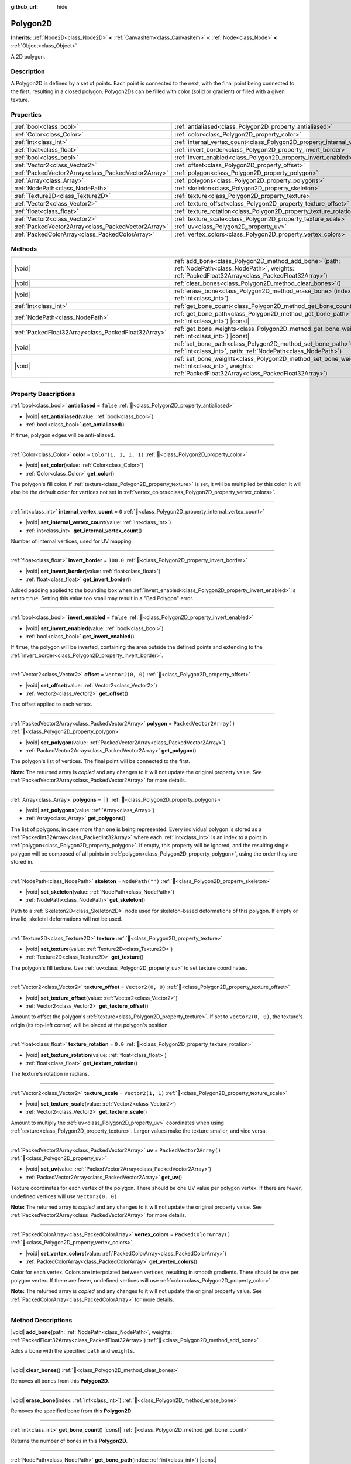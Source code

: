:github_url: hide

.. DO NOT EDIT THIS FILE!!!
.. Generated automatically from Redot engine sources.
.. Generator: https://github.com/Redot-Engine/redot-engine/tree/master/doc/tools/make_rst.py.
.. XML source: https://github.com/Redot-Engine/redot-engine/tree/master/doc/classes/Polygon2D.xml.

.. _class_Polygon2D:

Polygon2D
=========

**Inherits:** :ref:`Node2D<class_Node2D>` **<** :ref:`CanvasItem<class_CanvasItem>` **<** :ref:`Node<class_Node>` **<** :ref:`Object<class_Object>`

A 2D polygon.

.. rst-class:: classref-introduction-group

Description
-----------

A Polygon2D is defined by a set of points. Each point is connected to the next, with the final point being connected to the first, resulting in a closed polygon. Polygon2Ds can be filled with color (solid or gradient) or filled with a given texture.

.. rst-class:: classref-reftable-group

Properties
----------

.. table::
   :widths: auto

   +-----------------------------------------------------+------------------------------------------------------------------------------+--------------------------+
   | :ref:`bool<class_bool>`                             | :ref:`antialiased<class_Polygon2D_property_antialiased>`                     | ``false``                |
   +-----------------------------------------------------+------------------------------------------------------------------------------+--------------------------+
   | :ref:`Color<class_Color>`                           | :ref:`color<class_Polygon2D_property_color>`                                 | ``Color(1, 1, 1, 1)``    |
   +-----------------------------------------------------+------------------------------------------------------------------------------+--------------------------+
   | :ref:`int<class_int>`                               | :ref:`internal_vertex_count<class_Polygon2D_property_internal_vertex_count>` | ``0``                    |
   +-----------------------------------------------------+------------------------------------------------------------------------------+--------------------------+
   | :ref:`float<class_float>`                           | :ref:`invert_border<class_Polygon2D_property_invert_border>`                 | ``100.0``                |
   +-----------------------------------------------------+------------------------------------------------------------------------------+--------------------------+
   | :ref:`bool<class_bool>`                             | :ref:`invert_enabled<class_Polygon2D_property_invert_enabled>`               | ``false``                |
   +-----------------------------------------------------+------------------------------------------------------------------------------+--------------------------+
   | :ref:`Vector2<class_Vector2>`                       | :ref:`offset<class_Polygon2D_property_offset>`                               | ``Vector2(0, 0)``        |
   +-----------------------------------------------------+------------------------------------------------------------------------------+--------------------------+
   | :ref:`PackedVector2Array<class_PackedVector2Array>` | :ref:`polygon<class_Polygon2D_property_polygon>`                             | ``PackedVector2Array()`` |
   +-----------------------------------------------------+------------------------------------------------------------------------------+--------------------------+
   | :ref:`Array<class_Array>`                           | :ref:`polygons<class_Polygon2D_property_polygons>`                           | ``[]``                   |
   +-----------------------------------------------------+------------------------------------------------------------------------------+--------------------------+
   | :ref:`NodePath<class_NodePath>`                     | :ref:`skeleton<class_Polygon2D_property_skeleton>`                           | ``NodePath("")``         |
   +-----------------------------------------------------+------------------------------------------------------------------------------+--------------------------+
   | :ref:`Texture2D<class_Texture2D>`                   | :ref:`texture<class_Polygon2D_property_texture>`                             |                          |
   +-----------------------------------------------------+------------------------------------------------------------------------------+--------------------------+
   | :ref:`Vector2<class_Vector2>`                       | :ref:`texture_offset<class_Polygon2D_property_texture_offset>`               | ``Vector2(0, 0)``        |
   +-----------------------------------------------------+------------------------------------------------------------------------------+--------------------------+
   | :ref:`float<class_float>`                           | :ref:`texture_rotation<class_Polygon2D_property_texture_rotation>`           | ``0.0``                  |
   +-----------------------------------------------------+------------------------------------------------------------------------------+--------------------------+
   | :ref:`Vector2<class_Vector2>`                       | :ref:`texture_scale<class_Polygon2D_property_texture_scale>`                 | ``Vector2(1, 1)``        |
   +-----------------------------------------------------+------------------------------------------------------------------------------+--------------------------+
   | :ref:`PackedVector2Array<class_PackedVector2Array>` | :ref:`uv<class_Polygon2D_property_uv>`                                       | ``PackedVector2Array()`` |
   +-----------------------------------------------------+------------------------------------------------------------------------------+--------------------------+
   | :ref:`PackedColorArray<class_PackedColorArray>`     | :ref:`vertex_colors<class_Polygon2D_property_vertex_colors>`                 | ``PackedColorArray()``   |
   +-----------------------------------------------------+------------------------------------------------------------------------------+--------------------------+

.. rst-class:: classref-reftable-group

Methods
-------

.. table::
   :widths: auto

   +-----------------------------------------------------+----------------------------------------------------------------------------------------------------------------------------------------------------------------------+
   | |void|                                              | :ref:`add_bone<class_Polygon2D_method_add_bone>`\ (\ path\: :ref:`NodePath<class_NodePath>`, weights\: :ref:`PackedFloat32Array<class_PackedFloat32Array>`\ )        |
   +-----------------------------------------------------+----------------------------------------------------------------------------------------------------------------------------------------------------------------------+
   | |void|                                              | :ref:`clear_bones<class_Polygon2D_method_clear_bones>`\ (\ )                                                                                                         |
   +-----------------------------------------------------+----------------------------------------------------------------------------------------------------------------------------------------------------------------------+
   | |void|                                              | :ref:`erase_bone<class_Polygon2D_method_erase_bone>`\ (\ index\: :ref:`int<class_int>`\ )                                                                            |
   +-----------------------------------------------------+----------------------------------------------------------------------------------------------------------------------------------------------------------------------+
   | :ref:`int<class_int>`                               | :ref:`get_bone_count<class_Polygon2D_method_get_bone_count>`\ (\ ) |const|                                                                                           |
   +-----------------------------------------------------+----------------------------------------------------------------------------------------------------------------------------------------------------------------------+
   | :ref:`NodePath<class_NodePath>`                     | :ref:`get_bone_path<class_Polygon2D_method_get_bone_path>`\ (\ index\: :ref:`int<class_int>`\ ) |const|                                                              |
   +-----------------------------------------------------+----------------------------------------------------------------------------------------------------------------------------------------------------------------------+
   | :ref:`PackedFloat32Array<class_PackedFloat32Array>` | :ref:`get_bone_weights<class_Polygon2D_method_get_bone_weights>`\ (\ index\: :ref:`int<class_int>`\ ) |const|                                                        |
   +-----------------------------------------------------+----------------------------------------------------------------------------------------------------------------------------------------------------------------------+
   | |void|                                              | :ref:`set_bone_path<class_Polygon2D_method_set_bone_path>`\ (\ index\: :ref:`int<class_int>`, path\: :ref:`NodePath<class_NodePath>`\ )                              |
   +-----------------------------------------------------+----------------------------------------------------------------------------------------------------------------------------------------------------------------------+
   | |void|                                              | :ref:`set_bone_weights<class_Polygon2D_method_set_bone_weights>`\ (\ index\: :ref:`int<class_int>`, weights\: :ref:`PackedFloat32Array<class_PackedFloat32Array>`\ ) |
   +-----------------------------------------------------+----------------------------------------------------------------------------------------------------------------------------------------------------------------------+

.. rst-class:: classref-section-separator

----

.. rst-class:: classref-descriptions-group

Property Descriptions
---------------------

.. _class_Polygon2D_property_antialiased:

.. rst-class:: classref-property

:ref:`bool<class_bool>` **antialiased** = ``false`` :ref:`🔗<class_Polygon2D_property_antialiased>`

.. rst-class:: classref-property-setget

- |void| **set_antialiased**\ (\ value\: :ref:`bool<class_bool>`\ )
- :ref:`bool<class_bool>` **get_antialiased**\ (\ )

If ``true``, polygon edges will be anti-aliased.

.. rst-class:: classref-item-separator

----

.. _class_Polygon2D_property_color:

.. rst-class:: classref-property

:ref:`Color<class_Color>` **color** = ``Color(1, 1, 1, 1)`` :ref:`🔗<class_Polygon2D_property_color>`

.. rst-class:: classref-property-setget

- |void| **set_color**\ (\ value\: :ref:`Color<class_Color>`\ )
- :ref:`Color<class_Color>` **get_color**\ (\ )

The polygon's fill color. If :ref:`texture<class_Polygon2D_property_texture>` is set, it will be multiplied by this color. It will also be the default color for vertices not set in :ref:`vertex_colors<class_Polygon2D_property_vertex_colors>`.

.. rst-class:: classref-item-separator

----

.. _class_Polygon2D_property_internal_vertex_count:

.. rst-class:: classref-property

:ref:`int<class_int>` **internal_vertex_count** = ``0`` :ref:`🔗<class_Polygon2D_property_internal_vertex_count>`

.. rst-class:: classref-property-setget

- |void| **set_internal_vertex_count**\ (\ value\: :ref:`int<class_int>`\ )
- :ref:`int<class_int>` **get_internal_vertex_count**\ (\ )

Number of internal vertices, used for UV mapping.

.. rst-class:: classref-item-separator

----

.. _class_Polygon2D_property_invert_border:

.. rst-class:: classref-property

:ref:`float<class_float>` **invert_border** = ``100.0`` :ref:`🔗<class_Polygon2D_property_invert_border>`

.. rst-class:: classref-property-setget

- |void| **set_invert_border**\ (\ value\: :ref:`float<class_float>`\ )
- :ref:`float<class_float>` **get_invert_border**\ (\ )

Added padding applied to the bounding box when :ref:`invert_enabled<class_Polygon2D_property_invert_enabled>` is set to ``true``. Setting this value too small may result in a "Bad Polygon" error.

.. rst-class:: classref-item-separator

----

.. _class_Polygon2D_property_invert_enabled:

.. rst-class:: classref-property

:ref:`bool<class_bool>` **invert_enabled** = ``false`` :ref:`🔗<class_Polygon2D_property_invert_enabled>`

.. rst-class:: classref-property-setget

- |void| **set_invert_enabled**\ (\ value\: :ref:`bool<class_bool>`\ )
- :ref:`bool<class_bool>` **get_invert_enabled**\ (\ )

If ``true``, the polygon will be inverted, containing the area outside the defined points and extending to the :ref:`invert_border<class_Polygon2D_property_invert_border>`.

.. rst-class:: classref-item-separator

----

.. _class_Polygon2D_property_offset:

.. rst-class:: classref-property

:ref:`Vector2<class_Vector2>` **offset** = ``Vector2(0, 0)`` :ref:`🔗<class_Polygon2D_property_offset>`

.. rst-class:: classref-property-setget

- |void| **set_offset**\ (\ value\: :ref:`Vector2<class_Vector2>`\ )
- :ref:`Vector2<class_Vector2>` **get_offset**\ (\ )

The offset applied to each vertex.

.. rst-class:: classref-item-separator

----

.. _class_Polygon2D_property_polygon:

.. rst-class:: classref-property

:ref:`PackedVector2Array<class_PackedVector2Array>` **polygon** = ``PackedVector2Array()`` :ref:`🔗<class_Polygon2D_property_polygon>`

.. rst-class:: classref-property-setget

- |void| **set_polygon**\ (\ value\: :ref:`PackedVector2Array<class_PackedVector2Array>`\ )
- :ref:`PackedVector2Array<class_PackedVector2Array>` **get_polygon**\ (\ )

The polygon's list of vertices. The final point will be connected to the first.

**Note:** The returned array is *copied* and any changes to it will not update the original property value. See :ref:`PackedVector2Array<class_PackedVector2Array>` for more details.

.. rst-class:: classref-item-separator

----

.. _class_Polygon2D_property_polygons:

.. rst-class:: classref-property

:ref:`Array<class_Array>` **polygons** = ``[]`` :ref:`🔗<class_Polygon2D_property_polygons>`

.. rst-class:: classref-property-setget

- |void| **set_polygons**\ (\ value\: :ref:`Array<class_Array>`\ )
- :ref:`Array<class_Array>` **get_polygons**\ (\ )

The list of polygons, in case more than one is being represented. Every individual polygon is stored as a :ref:`PackedInt32Array<class_PackedInt32Array>` where each :ref:`int<class_int>` is an index to a point in :ref:`polygon<class_Polygon2D_property_polygon>`. If empty, this property will be ignored, and the resulting single polygon will be composed of all points in :ref:`polygon<class_Polygon2D_property_polygon>`, using the order they are stored in.

.. rst-class:: classref-item-separator

----

.. _class_Polygon2D_property_skeleton:

.. rst-class:: classref-property

:ref:`NodePath<class_NodePath>` **skeleton** = ``NodePath("")`` :ref:`🔗<class_Polygon2D_property_skeleton>`

.. rst-class:: classref-property-setget

- |void| **set_skeleton**\ (\ value\: :ref:`NodePath<class_NodePath>`\ )
- :ref:`NodePath<class_NodePath>` **get_skeleton**\ (\ )

Path to a :ref:`Skeleton2D<class_Skeleton2D>` node used for skeleton-based deformations of this polygon. If empty or invalid, skeletal deformations will not be used.

.. rst-class:: classref-item-separator

----

.. _class_Polygon2D_property_texture:

.. rst-class:: classref-property

:ref:`Texture2D<class_Texture2D>` **texture** :ref:`🔗<class_Polygon2D_property_texture>`

.. rst-class:: classref-property-setget

- |void| **set_texture**\ (\ value\: :ref:`Texture2D<class_Texture2D>`\ )
- :ref:`Texture2D<class_Texture2D>` **get_texture**\ (\ )

The polygon's fill texture. Use :ref:`uv<class_Polygon2D_property_uv>` to set texture coordinates.

.. rst-class:: classref-item-separator

----

.. _class_Polygon2D_property_texture_offset:

.. rst-class:: classref-property

:ref:`Vector2<class_Vector2>` **texture_offset** = ``Vector2(0, 0)`` :ref:`🔗<class_Polygon2D_property_texture_offset>`

.. rst-class:: classref-property-setget

- |void| **set_texture_offset**\ (\ value\: :ref:`Vector2<class_Vector2>`\ )
- :ref:`Vector2<class_Vector2>` **get_texture_offset**\ (\ )

Amount to offset the polygon's :ref:`texture<class_Polygon2D_property_texture>`. If set to ``Vector2(0, 0)``, the texture's origin (its top-left corner) will be placed at the polygon's position.

.. rst-class:: classref-item-separator

----

.. _class_Polygon2D_property_texture_rotation:

.. rst-class:: classref-property

:ref:`float<class_float>` **texture_rotation** = ``0.0`` :ref:`🔗<class_Polygon2D_property_texture_rotation>`

.. rst-class:: classref-property-setget

- |void| **set_texture_rotation**\ (\ value\: :ref:`float<class_float>`\ )
- :ref:`float<class_float>` **get_texture_rotation**\ (\ )

The texture's rotation in radians.

.. rst-class:: classref-item-separator

----

.. _class_Polygon2D_property_texture_scale:

.. rst-class:: classref-property

:ref:`Vector2<class_Vector2>` **texture_scale** = ``Vector2(1, 1)`` :ref:`🔗<class_Polygon2D_property_texture_scale>`

.. rst-class:: classref-property-setget

- |void| **set_texture_scale**\ (\ value\: :ref:`Vector2<class_Vector2>`\ )
- :ref:`Vector2<class_Vector2>` **get_texture_scale**\ (\ )

Amount to multiply the :ref:`uv<class_Polygon2D_property_uv>` coordinates when using :ref:`texture<class_Polygon2D_property_texture>`. Larger values make the texture smaller, and vice versa.

.. rst-class:: classref-item-separator

----

.. _class_Polygon2D_property_uv:

.. rst-class:: classref-property

:ref:`PackedVector2Array<class_PackedVector2Array>` **uv** = ``PackedVector2Array()`` :ref:`🔗<class_Polygon2D_property_uv>`

.. rst-class:: classref-property-setget

- |void| **set_uv**\ (\ value\: :ref:`PackedVector2Array<class_PackedVector2Array>`\ )
- :ref:`PackedVector2Array<class_PackedVector2Array>` **get_uv**\ (\ )

Texture coordinates for each vertex of the polygon. There should be one UV value per polygon vertex. If there are fewer, undefined vertices will use ``Vector2(0, 0)``.

**Note:** The returned array is *copied* and any changes to it will not update the original property value. See :ref:`PackedVector2Array<class_PackedVector2Array>` for more details.

.. rst-class:: classref-item-separator

----

.. _class_Polygon2D_property_vertex_colors:

.. rst-class:: classref-property

:ref:`PackedColorArray<class_PackedColorArray>` **vertex_colors** = ``PackedColorArray()`` :ref:`🔗<class_Polygon2D_property_vertex_colors>`

.. rst-class:: classref-property-setget

- |void| **set_vertex_colors**\ (\ value\: :ref:`PackedColorArray<class_PackedColorArray>`\ )
- :ref:`PackedColorArray<class_PackedColorArray>` **get_vertex_colors**\ (\ )

Color for each vertex. Colors are interpolated between vertices, resulting in smooth gradients. There should be one per polygon vertex. If there are fewer, undefined vertices will use :ref:`color<class_Polygon2D_property_color>`.

**Note:** The returned array is *copied* and any changes to it will not update the original property value. See :ref:`PackedColorArray<class_PackedColorArray>` for more details.

.. rst-class:: classref-section-separator

----

.. rst-class:: classref-descriptions-group

Method Descriptions
-------------------

.. _class_Polygon2D_method_add_bone:

.. rst-class:: classref-method

|void| **add_bone**\ (\ path\: :ref:`NodePath<class_NodePath>`, weights\: :ref:`PackedFloat32Array<class_PackedFloat32Array>`\ ) :ref:`🔗<class_Polygon2D_method_add_bone>`

Adds a bone with the specified ``path`` and ``weights``.

.. rst-class:: classref-item-separator

----

.. _class_Polygon2D_method_clear_bones:

.. rst-class:: classref-method

|void| **clear_bones**\ (\ ) :ref:`🔗<class_Polygon2D_method_clear_bones>`

Removes all bones from this **Polygon2D**.

.. rst-class:: classref-item-separator

----

.. _class_Polygon2D_method_erase_bone:

.. rst-class:: classref-method

|void| **erase_bone**\ (\ index\: :ref:`int<class_int>`\ ) :ref:`🔗<class_Polygon2D_method_erase_bone>`

Removes the specified bone from this **Polygon2D**.

.. rst-class:: classref-item-separator

----

.. _class_Polygon2D_method_get_bone_count:

.. rst-class:: classref-method

:ref:`int<class_int>` **get_bone_count**\ (\ ) |const| :ref:`🔗<class_Polygon2D_method_get_bone_count>`

Returns the number of bones in this **Polygon2D**.

.. rst-class:: classref-item-separator

----

.. _class_Polygon2D_method_get_bone_path:

.. rst-class:: classref-method

:ref:`NodePath<class_NodePath>` **get_bone_path**\ (\ index\: :ref:`int<class_int>`\ ) |const| :ref:`🔗<class_Polygon2D_method_get_bone_path>`

Returns the path to the node associated with the specified bone.

.. rst-class:: classref-item-separator

----

.. _class_Polygon2D_method_get_bone_weights:

.. rst-class:: classref-method

:ref:`PackedFloat32Array<class_PackedFloat32Array>` **get_bone_weights**\ (\ index\: :ref:`int<class_int>`\ ) |const| :ref:`🔗<class_Polygon2D_method_get_bone_weights>`

Returns the weight values of the specified bone.

.. rst-class:: classref-item-separator

----

.. _class_Polygon2D_method_set_bone_path:

.. rst-class:: classref-method

|void| **set_bone_path**\ (\ index\: :ref:`int<class_int>`, path\: :ref:`NodePath<class_NodePath>`\ ) :ref:`🔗<class_Polygon2D_method_set_bone_path>`

Sets the path to the node associated with the specified bone.

.. rst-class:: classref-item-separator

----

.. _class_Polygon2D_method_set_bone_weights:

.. rst-class:: classref-method

|void| **set_bone_weights**\ (\ index\: :ref:`int<class_int>`, weights\: :ref:`PackedFloat32Array<class_PackedFloat32Array>`\ ) :ref:`🔗<class_Polygon2D_method_set_bone_weights>`

Sets the weight values for the specified bone.

.. |virtual| replace:: :abbr:`virtual (This method should typically be overridden by the user to have any effect.)`
.. |const| replace:: :abbr:`const (This method has no side effects. It doesn't modify any of the instance's member variables.)`
.. |vararg| replace:: :abbr:`vararg (This method accepts any number of arguments after the ones described here.)`
.. |constructor| replace:: :abbr:`constructor (This method is used to construct a type.)`
.. |static| replace:: :abbr:`static (This method doesn't need an instance to be called, so it can be called directly using the class name.)`
.. |operator| replace:: :abbr:`operator (This method describes a valid operator to use with this type as left-hand operand.)`
.. |bitfield| replace:: :abbr:`BitField (This value is an integer composed as a bitmask of the following flags.)`
.. |void| replace:: :abbr:`void (No return value.)`
